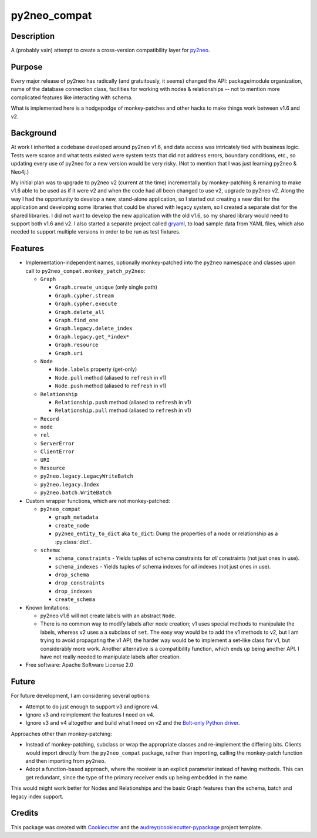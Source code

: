 =============
py2neo_compat
=============


.. image:: https://img.shields.io/pypi/v/py2neo_compat.svg
        :target: https://pypi.python.org/pypi/py2neo_compat

..
    .. image:: https://img.shields.io/travis/wcooley/py2neo_compat.svg
            :target: https://travis-ci.org/wcooley/py2neo_compat

..
    .. image:: https://readthedocs.org/projects/py2neo-compat/badge/?version=latest
            :target: https://py2neo-compat.readthedocs.io/en/latest/?badge=latest
            :alt: Documentation Status

..
    .. image:: https://pyup.io/repos/github/wcooley/py2neo_compat/shield.svg
         :target: https://pyup.io/repos/github/wcooley/py2neo_compat/
         :alt: Updates


Description
-----------
A (probably vain) attempt to create a cross-version compatibility layer for
py2neo_.


Purpose
-------
Every major release of py2neo has radically (and gratuitously, it seems)
changed the API: package/module organization, name of the database connection
class, facilities for working with nodes & relationships -- not to mention
more complicated features like interacting with schema.

What is implemented here is a hodgepodge of monkey-patches and other hacks
to make things work between v1.6 and v2.


Background
----------
At work I inherited a codebase developed around py2neo v1.6, and data access
was intricately tied with business logic.
Tests were scarce and what tests existed were system tests that did not
address errors, boundary conditions, etc., so updating every use of py2neo
for a new version would be very risky.
(Not to mention that I was just learning py2neo & Neo4j.)

My initial plan was to upgrade to py2neo v2 (current at the time)
incrementally by monkey-patching & renaming to make v1.6 able to be used as
if it were v2 and when the code had all been changed to use v2, upgrade to
py2neo v2.
Along the way I had the opportunity to develop a new, stand-alone
application, so I started out creating a new dist for the application and
developing some libraries that could be shared with legacy system, so I
created a separate dist for the shared libraries.
I did not want to develop the new application with the old v1.6, so my shared
library would need to support both v1.6 and v2.
I also started a separate project called gryaml_, to load sample data from
YAML files, which also needed to support multiple versions in order to be
run as test fixtures.


Features
--------

* Implementation-independent names, optionally monkey-patched into the
  ``py2neo`` namespace and classes upon call to
  ``py2neo_compat.monkey_patch_py2neo``:

  * ``Graph``

    * ``Graph.create_unique`` (only single path)
    * ``Graph.cypher.stream``
    * ``Graph.cypher.execute``
    * ``Graph.delete_all``
    * ``Graph.find_one``
    * ``Graph.legacy.delete_index``
    * ``Graph.legacy.get_*index*``
    * ``Graph.resource``
    * ``Graph.uri``

  * ``Node``

    * ``Node.labels`` property (get-only)
    * ``Node.pull`` method (aliased to ``refresh`` in v1)
    * ``Node.push`` method (aliased to ``refresh`` in v1)

  * ``Relationship``

    * ``Relationship.push`` method (aliased to ``refresh`` in v1)
    * ``Relationship.pull`` method (aliased to ``refresh`` in v1)

  * ``Record``
  * ``node``
  * ``rel``
  * ``ServerError``
  * ``ClientError``
  * ``URI``
  * ``Resource``

  * ``py2neo.legacy.LegacyWriteBatch``
  * ``py2neo.legacy.Index``
  * ``py2neo.batch.WriteBatch``

* Custom wrapper functions, which are not monkey-patched:

  * ``py2neo_compat``

    * ``graph_metadata``
    * ``create_node``
    * ``py2neo_entity_to_dict`` aka ``to_dict``: Dump the properties of a
      node or relationship as a :py:class:`dict`.

  * ``schema``:

    * ``schema_constraints`` - Yields tuples of schema constraints for
      *all* constraints (not just ones in use).
    * ``schema_indexes`` - Yields tuples of schema indexes for *all*
      indexes (not just ones in use).
    * ``drop_schema``
    * ``drop_constraints``
    * ``drop_indexes``
    * ``create_schema``


* Known limitations:

  * py2neo v1.6 will not create labels with an abstract ``Node``.
  * There is no common way to modify labels after node creation; v1 uses
    special methods to manipulate the labels, whereas v2 uses a a subclass
    of ``set``. The easy way would be to add the v1 methods to v2, but I
    am trying to avoid propagating the v1 API; the harder way would be to
    implement a set-like class for v1, but considerably more work. Another
    alternative is a compatibility function, which ends up being another
    API. I have not really needed to manipulate labels after creation.

* Free software: Apache Software License 2.0

.. * Documentation: https://py2neo-compat.readthedocs.io.
    TBD


Future
------

For future development, I am considering several options:

* Attempt to do just enough to support v3 and ignore v4.
* Ignore v3 and reimplement the features I need on v4.
* Ignore v3 and v4 altogether and build what I need on v2 and the
  `Bolt-only Python driver`_.

Approaches other than monkey-patching:

* Instead of monkey-patching, subclass or wrap the appropriate classes
  and re-implement the differing bits. Clients would import directly from the
  ``py2neo_compat`` package, rather than importing, calling the monkey-patch
  function and then importing from ``py2neo``.
* Adopt a function-based approach, where the receiver is an explicit parameter
  instead of having methods. This can get redundant, since the type of the
  primary receiver ends up being embedded in the name.

This would might work better for Nodes and Relationships and the basic
Graph features than the schema, batch and legacy index support.


Credits
-------

This package was created with Cookiecutter_ and the `audreyr/cookiecutter-pypackage`_ project template.

.. _py2neo: http://py2neo.org
.. _`draft post`: https://github.com/wcooley/wcooley.github.io/blob/master/_drafts/py2neo-upgrade.md
.. _gryaml: https://github.com/wcooley/python-gryaml
.. _CHANGELOG: https://github.com/technige/py2neo/blob/v4/CHANGELOG.md#removed
.. _`Bolt-only Python driver`: https://neo4j.com/docs/api/python-driver/current/
.. _Cookiecutter: https://github.com/audreyr/cookiecutter
.. _`audreyr/cookiecutter-pypackage`: https://github.com/audreyr/cookiecutter-pypackage
